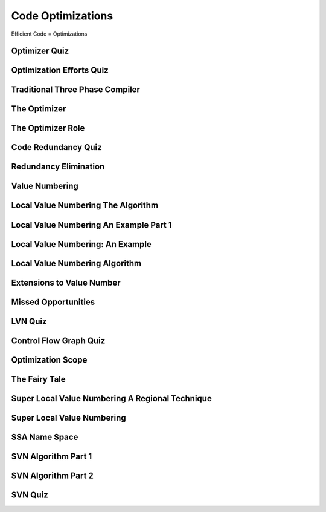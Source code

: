 Code Optimizations
==================

Efficient Code = Optimizations


Optimizer Quiz
--------------

.. image:: https://dl.dropbox.com/s/a6ieop92yxa5jkh/Screenshot%202017-07-04%2015.36.14.png?dl=0
   :align: center
   :height: 300
   :width: 450


Optimization Efforts Quiz
-------------------------

.. image:: https://dl.dropbox.com/s/o1x13w3bc6omut6/Screenshot%202017-07-04%2015.37.32.png?dl=0
   :align: center
   :height: 300
   :width: 450


Traditional Three Phase Compiler
--------------------------------

.. image:: https://dl.dropbox.com/s/smic95ps19xeeji/Screenshot%202017-07-04%2015.40.15.png?dl=0
   :align: center
   :height: 300
   :width: 450

.. image:: https://dl.dropbox.com/s/8zwux6pr1xo5yyd/Screenshot%202017-07-04%2015.40.42.png?dl=0
   :align: center
   :height: 300
   :width: 450


.. image:: https://dl.dropbox.com/s/bsdacl6b7ub2xyc/Screenshot%202017-07-04%2015.41.20.png?dl=0
   :align: center
   :height: 300
   :width: 450

The Optimizer
-------------

.. image:: https://dl.dropbox.com/s/knhupm6lo5gafox/Screenshot%202017-07-04%2015.45.31.png?dl=0
   :align: center
   :height: 300
   :width: 450


The Optimizer Role
------------------

.. image:: https://dl.dropbox.com/s/xdhtahjlgniywfc/Screenshot%202017-07-04%2015.46.34.png?dl=0
   :align: center
   :height: 300
   :width: 450


.. image:: https://dl.dropbox.com/s/t9luyf12e1as3qi/Screenshot%202017-07-04%2015.47.27.png?dl=0
   :align: center
   :height: 300
   :width: 450

.. image:: https://dl.dropbox.com/s/2rf6vm6npye541l/Screenshot%202017-07-04%2015.48.08.png?dl=0
   :align: center
   :height: 300
   :width: 450

.. image:: https://dl.dropbox.com/s/t947ya70b8g1y4x/Screenshot%202017-07-04%2015.48.39.png?dl=0
   :align: center
   :height: 300
   :width: 450

Code Redundancy Quiz
--------------------

.. image:: https://dl.dropbox.com/s/8dkcliaego2vzr1/Screenshot%202017-07-04%2015.50.54.png?dl=0
   :align: center
   :height: 300
   :width: 450

Redundancy Elimination
----------------------

.. image:: https://dl.dropbox.com/s/0gobcjui4nmgs22/Screenshot%202017-07-04%2016.02.31.png?dl=0
   :align: center
   :height: 300
   :width: 450

.. image:: https://dl.dropbox.com/s/wv9fwmy1d5eb92k/Screenshot%202017-07-04%2016.03.45.png?dl=0
   :align: center
   :height: 300
   :width: 450

.. image:: https://dl.dropbox.com/s/pytr6y9t5tsu71e/Screenshot%202017-07-04%2016.04.05.png?dl=0
   :align: center
   :height: 300
   :width: 450

.. image:: https://dl.dropbox.com/s/9lcvugrca6ozucj/Screenshot%202017-07-04%2016.04.28.png?dl=0
   :align: center
   :height: 300
   :width: 450


Value Numbering
---------------

.. image:: https://dl.dropbox.com/s/v5u5n7pt6pnrcrz/Screenshot%202017-07-04%2016.05.59.png?dl=0
   :align: center
   :height: 300
   :width: 450


.. image:: https://dl.dropbox.com/s/7frfjcwoa0fqqxa/Screenshot%202017-07-04%2016.06.20.png?dl=0
   :align: center
   :height: 300
   :width: 450

.. image:: https://dl.dropbox.com/s/s1jxuvp65tn0oto/Screenshot%202017-07-04%2016.07.08.png?dl=0
   :align: center
   :height: 300
   :width: 450


Local Value Numbering The Algorithm
-----------------------------------

.. image:: https://dl.dropbox.com/s/tv4qkbbsl5pwro6/Screenshot%202017-07-04%2016.09.16.png?dl=0
   :align: center
   :height: 300
   :width: 450

.. image:: https://dl.dropbox.com/s/94qyecdwi7ynmv6/Screenshot%202017-07-04%2016.10.10.png?dl=0
   :align: center
   :height: 300
   :width: 450

.. image:: https://dl.dropbox.com/s/cws2hcx38taxixg/Screenshot%202017-07-04%2016.10.55.png?dl=0
   :align: center
   :height: 300
   :width: 450


Local Value Numbering An Example Part 1
---------------------------------------

.. image:: https://dl.dropbox.com/s/13hxx09yqg6dcxk/Screenshot%202017-07-04%2016.15.08.png?dl=0
   :align: center
   :height: 300
   :width: 450

.. image:: https://dl.dropbox.com/s/ip70n2a61yd2g1f/Screenshot%202017-07-04%2016.16.35.png?dl=0
   :align: center
   :height: 300
   :width: 450


Local Value Numbering: An Example
---------------------------------

.. image:: https://dl.dropbox.com/s/exnur58qwgbs6hd/Screenshot%202017-07-04%2016.20.10.png?dl=0
   :align: center
   :height: 300
   :width: 450

.. image:: https://dl.dropbox.com/s/e7gs4sggtncpzqp/Screenshot%202017-07-04%2016.20.27.png?dl=0
   :align: center
   :height: 300
   :width: 450


Local Value Numbering Algorithm
-------------------------------

.. image:: https://dl.dropbox.com/s/d0k07g60cbhr7mp/Screenshot%202017-07-04%2016.23.00.png?dl=0
   :align: center
   :height: 300
   :width: 450

.. image:: https://dl.dropbox.com/s/0wp1nenl9qfg1pb/Screenshot%202017-07-04%2016.23.42.png?dl=0
   :align: center
   :height: 300
   :width: 450

Extensions to Value Number
--------------------------

.. image:: https://dl.dropbox.com/s/a28feli5u76ay7d/Screenshot%202017-07-04%2016.25.07.png?dl=0
   :align: center
   :height: 300
   :width: 450

.. image:: https://dl.dropbox.com/s/n6a613xnwtsom0a/Screenshot%202017-07-04%2016.26.17.png?dl=0
   :align: center
   :height: 300
   :width: 450

.. image:: https://dl.dropbox.com/s/sll0ci93yenjo4o/Screenshot%202017-07-04%2016.26.42.png?dl=0
   :align: center
   :height: 300
   :width: 450


Missed Opportunities
--------------------

.. image:: https://dl.dropbox.com/s/uuixcampsjgmhba/Screenshot%202017-07-04%2016.27.56.png?dl=0
   :align: center
   :height: 300
   :width: 450

.. image:: https://dl.dropbox.com/s/jk5xilczh83ba7t/Screenshot%202017-07-04%2016.28.22.png?dl=0
   :align: center
   :height: 300
   :width: 450

.. image:: https://dl.dropbox.com/s/shhejcuaquuw8qy/Screenshot%202017-07-04%2016.29.20.png?dl=0
   :align: center
   :height: 300
   :width: 450

LVN Quiz
--------

.. image:: https://dl.dropbox.com/s/bm0b6bn670z3w11/Screenshot%202017-07-04%2016.32.52.png?dl=0
   :align: center
   :height: 300
   :width: 450


Control Flow Graph Quiz
-----------------------

.. image:: https://dl.dropbox.com/s/zrcp48uqocxbmu3/Screenshot%202017-07-04%2016.39.13.png?dl=0
   :align: center
   :height: 300
   :width: 450


Optimization Scope
------------------

.. image:: https://dl.dropbox.com/s/m6phhgfnw1mbyg0/Screenshot%202017-07-04%2016.40.49.png?dl=0
   :align: center
   :height: 300
   :width: 450


.. image:: https://dl.dropbox.com/s/gnvuu8sangolxqj/Screenshot%202017-07-04%2016.41.14.png?dl=0
   :align: center
   :height: 300
   :width: 450

.. image:: https://dl.dropbox.com/s/7ygw9lp3cu976ps/Screenshot%202017-07-04%2016.41.34.png?dl=0
   :align: center
   :height: 300
   :width: 450

.. image:: https://dl.dropbox.com/s/x2lho67mr2ptq4p/Screenshot%202017-07-04%2016.42.09.png?dl=0
   :align: center
   :height: 300
   :width: 450

.. image:: https://dl.dropbox.com/s/smwacyvjd2fopv5/Screenshot%202017-07-04%2016.42.27.png?dl=0
   :align: center
   :height: 300
   :width: 450

The Fairy Tale
--------------

.. image:: https://dl.dropbox.com/s/cbp4s1f4wiaeujx/Screenshot%202017-07-04%2016.43.23.png?dl=0
   :align: center
   :height: 300
   :width: 450

.. image:: https://dl.dropbox.com/s/kazq53u746kat3h/Screenshot%202017-07-04%2016.43.57.png?dl=0
   :align: center
   :height: 300
   :width: 450

Super Local Value Numbering A Regional Technique
------------------------------------------------

.. image:: https://dl.dropbox.com/s/795x34zd6tn8lhz/Screenshot%202017-07-04%2016.45.49.png?dl=0
   :align: center
   :height: 300
   :width: 450


Super Local Value Numbering
---------------------------

.. image:: https://dl.dropbox.com/s/729dhqqs6fyrqb9/Screenshot%202017-07-04%2016.48.52.png?dl=0
   :align: center
   :height: 300
   :width: 450

.. image:: https://dl.dropbox.com/s/d1sciwd6cl2vjdk/Screenshot%202017-07-04%2016.50.02.png?dl=0
   :align: center
   :height: 300
   :width: 450

.. image:: https://dl.dropbox.com/s/kzz6dvugco7567l/Screenshot%202017-07-04%2016.50.31.png?dl=0
   :align: center
   :height: 300
   :width: 450

.. image:: https://dl.dropbox.com/s/dbkhv9gaho1zhkb/Screenshot%202017-07-04%2016.51.10.png?dl=0
   :align: center
   :height: 300
   :width: 450

SSA Name Space
--------------

.. image:: https://dl.dropbox.com/s/r14uh3nydypoaiw/Screenshot%202017-07-04%2016.52.12.png?dl=0
   :align: center
   :height: 300
   :width: 450

.. image:: https://dl.dropbox.com/s/ps8hfcg7ts9vqcc/Screenshot%202017-07-04%2016.52.31.png?dl=0
   :align: center
   :height: 300
   :width: 450

.. image:: https://dl.dropbox.com/s/0bbtiq2grno06qk/Screenshot%202017-07-04%2016.52.54.png?dl=0
   :align: center
   :height: 300
   :width: 450

.. image:: https://dl.dropbox.com/s/c4s0uf7pn6jsyvr/Screenshot%202017-07-04%2016.53.18.png?dl=0
   :align: center
   :height: 300
   :width: 450

SVN Algorithm Part 1
--------------------

.. image:: https://dl.dropbox.com/s/j5a4cmcdxoworbf/Screenshot%202017-07-04%2016.55.14.png?dl=0
   :align: center
   :height: 300
   :width: 450

.. image:: https://dl.dropbox.com/s/3cdo4wluwcy7gr4/Screenshot%202017-07-04%2016.56.16.png?dl=0
   :align: center
   :height: 300
   :width: 450

.. image:: https://dl.dropbox.com/s/9lvduch7zrz0fld/Screenshot%202017-07-04%2016.58.31.png?dl=0
   :align: center
   :height: 300
   :width: 450

SVN Algorithm Part 2
--------------------

.. image:: https://dl.dropbox.com/s/uhw5wxp18eh67ej/Screenshot%202017-07-04%2017.00.59.png?dl=0
   :align: center
   :height: 300
   :width: 450

.. image:: https://dl.dropbox.com/s/9rii5b139j4fbj9/Screenshot%202017-07-04%2017.01.54.png?dl=0
   :align: center
   :height: 300
   :width: 450

.. image:: https://dl.dropbox.com/s/nbis69upv20hf3r/Screenshot%202017-07-04%2017.02.18.png?dl=0
   :align: center
   :height: 300
   :width: 450

.. image:: https://dl.dropbox.com/s/ubjvktvu2l76ltp/Screenshot%202017-07-04%2017.02.42.png?dl=0
   :align: center
   :height: 300
   :width: 450

.. image:: https://dl.dropbox.com/s/q91zdgvfi1ifvlw/Screenshot%202017-07-04%2017.04.39.png?dl=0
   :align: center
   :height: 300
   :width: 450

SVN Quiz
--------

.. image:: https://dl.dropbox.com/s/8scmng7e8ivls5l/Screenshot%202017-07-04%2017.07.32.png?dl=0
   :align: center
   :height: 300
   :width: 450



